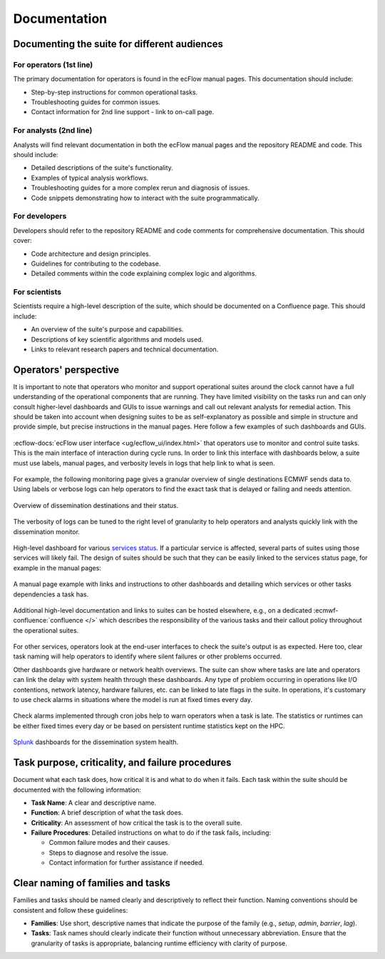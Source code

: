 Documentation
=============

Documenting the suite for different audiences
---------------------------------------------

For operators (1st line)
~~~~~~~~~~~~~~~~~~~~~~~~
The primary documentation for operators is found in the ecFlow manual pages. This documentation should include:

- Step-by-step instructions for common operational tasks.
- Troubleshooting guides for common issues.
- Contact information for 2nd line support - link to on-call page.

For analysts (2nd line)
~~~~~~~~~~~~~~~~~~~~~~~
Analysts will find relevant documentation in both the ecFlow manual pages and the repository README and code. This should
include:

- Detailed descriptions of the suite's functionality.
- Examples of typical analysis workflows.
- Troubleshooting guides for a more complex rerun and diagnosis of issues.
- Code snippets demonstrating how to interact with the suite programmatically.

For developers
~~~~~~~~~~~~~~
Developers should refer to the repository README and code comments for comprehensive documentation. This should cover:

- Code architecture and design principles.
- Guidelines for contributing to the codebase.
- Detailed comments within the code explaining complex logic and algorithms.

For scientists
~~~~~~~~~~~~~~
Scientists require a high-level description of the suite, which should be documented on a Confluence page. This should
include:

- An overview of the suite's purpose and capabilities.
- Descriptions of key scientific algorithms and models used.
- Links to relevant research papers and technical documentation.

Operators' perspective
----------------------
It is important to note that operators who monitor and support operational suites around the clock cannot have a full
understanding of the operational components that are running. They have limited visibility on the tasks run and can only
consult higher-level dashboards and GUIs to issue warnings and call out relevant analysts for remedial action. This should
be taken into account when designing suites to be as self-explanatory as possible and simple in structure and provide
simple, but precise instructions in the manual pages. Here follow a few examples of such dashboards and GUIs.

.. figure:: _img/ecflow.png
   :alt: ecFlow
   :align: center
   :width: 600px

   :ecflow-docs:`ecFlow user interface <ug/ecflow_ui/index.html>` that operators use to monitor and control suite tasks.
   This is the main interface of interaction during cycle runs. In order to link this interface with dashboards
   below, a suite must use labels, manual pages, and verbosity levels in logs that help link to what is seen.

For example, the following monitoring page gives a granular overview of single destinations ECMWF sends data to.
Using labels or verbose logs can help operators to find the exact task that is delayed or failing and needs attention.

.. figure:: _img/xdiss_monitor.png
   :alt: Dissemination Monitor
   :align: center
   :width: 600px

   Overview of dissemination destinations and their status.

.. figure:: _img/verbose_logs.png
   :alt: ecFlow task logs
   :align: center
   :width: 600px

   The verbosity of logs can be tuned to the right level of granularity to help operators and analysts quickly link with
   the dissemination monitor.

.. figure:: _img/service_status.png
   :alt: Service Status
   :align: center
   :width: 600px

   High-level dashboard for various `services status <https://status.ecmwf.int>`_. If a particular service is affected,
   several parts of suites using those services will likely fail. The design of suites should be such that they can be
   easily linked to the services status page, for example in the manual pages:

.. figure:: _img/man_page.png
   :alt: Service Status
   :align: center
   :width: 600px

   A manual page example with links and instructions to other dashboards and detailing which services or other tasks
   dependencies a task has.

.. figure:: _img/confluence.png
   :alt: Confluence Documentation
   :align: center
   :width: 600px

   Additional high-level documentation and links to suites can be hosted elsewhere, e.g., on a dedicated
   :ecmwf-confluence:`confluence </>` which describes the responsibility of the various tasks and their callout policy
   throughout the operational suites.

For other services, operators look at the end-user interfaces to check the suite's output is as expected. Here too, clear
task naming will help operators to identify where silent failures or other problems occurred.

Other dashboards give hardware or network health overviews. The suite can show where tasks are late and operators can link
the delay with system health through these dashboards. Any type of problem occurring in operations like I/O contentions,
network latency, hardware failures, etc. can be linked to late flags in the suite. In operations, it's customary to use
check alarms in situations where the model is run at fixed times every day.

.. figure:: _img/check_alarms.png
   :alt: ecFlow check alarms
   :align: center
   :width: 300px

   Check alarms implemented through cron jobs help to warn operators when a task is late. The statistics or runtimes can be
   either fixed times every day or be based on persistent runtime statistics kept on the HPC. 

.. figure:: _img/splunk_ecpds.png
   :alt: Splunk Web API
   :align: center
   :width: 600px

   `Splunk <https://www.splunk.com>`_ dashboards for the dissemination system health.

Task purpose, criticality, and failure procedures
-------------------------------------------------
Document what each task does, how critical it is and what to do when it fails. Each task within the suite should be
documented with the following information:

- **Task Name**: A clear and descriptive name.
- **Function**: A brief description of what the task does.
- **Criticality**: An assessment of how critical the task is to the overall suite.
- **Failure Procedures**: Detailed instructions on what to do if the task fails, including:

  - Common failure modes and their causes.
  - Steps to diagnose and resolve the issue.
  - Contact information for further assistance if needed.

Clear naming of families and tasks
----------------------------------
Families and tasks should be named clearly and descriptively to reflect their function. Naming conventions should be
consistent and follow these guidelines:

- **Families**: Use short, descriptive names that indicate the purpose of the family (e.g., `setup`, `admin`, `barrier`,
  `lag`).
- **Tasks**: Task names should clearly indicate their function without unnecessary abbreviation. Ensure that the
  granularity of tasks is appropriate, balancing runtime efficiency with clarity of purpose.
